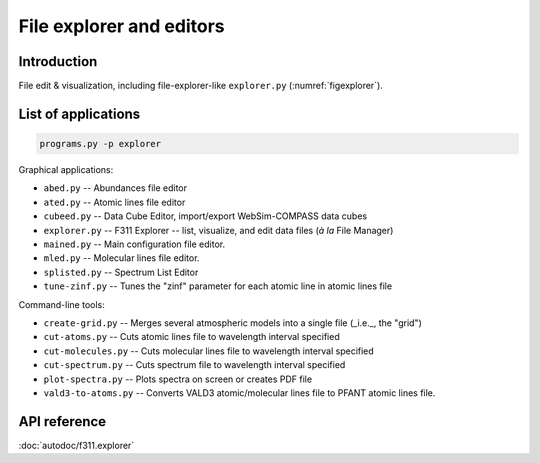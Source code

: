 File explorer and editors
=========================

Introduction
------------

File edit & visualization, including file-explorer-like ``explorer.py`` (:numref:`figexplorer`).

.. _figexplorer:

.. figure:: figures/explorer.png
   :align: center

    -- ``explorer.py`` screenshot.


List of applications
--------------------

.. code:: shell

    programs.py -p explorer

Graphical applications:

- ``abed.py`` -- Abundances file editor

- ``ated.py`` -- Atomic lines file editor

- ``cubeed.py`` -- Data Cube Editor, import/export WebSim-COMPASS data cubes

- ``explorer.py`` -- F311 Explorer --  list, visualize, and edit data files (*à la* File Manager)

- ``mained.py`` -- Main configuration file editor.

- ``mled.py`` -- Molecular lines file editor.

- ``splisted.py`` -- Spectrum List Editor

- ``tune-zinf.py`` -- Tunes the "zinf" parameter for each atomic line in atomic lines file


Command-line tools:

- ``create-grid.py`` -- Merges several atmospheric models into a single file (_i.e._, the "grid")

- ``cut-atoms.py`` -- Cuts atomic lines file to wavelength interval specified

- ``cut-molecules.py`` -- Cuts molecular lines file to wavelength interval specified

- ``cut-spectrum.py`` -- Cuts spectrum file to wavelength interval specified

- ``plot-spectra.py`` -- Plots spectra on screen or creates PDF file

- ``vald3-to-atoms.py`` -- Converts VALD3 atomic/molecular lines file to PFANT atomic lines file.


API reference
-------------

:doc:`autodoc/f311.explorer`

